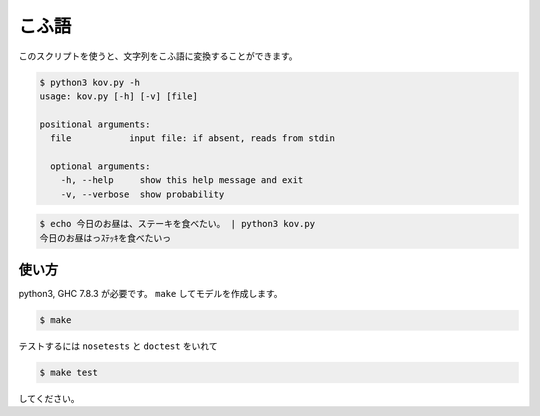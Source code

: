 ========
こふ語
========

このスクリプトを使うと、文字列をこふ語に変換することができます。

.. code-block:: bash

    $ python3 kov.py -h
    usage: kov.py [-h] [-v] [file]

    positional arguments:
      file           input file: if absent, reads from stdin

      optional arguments:
        -h, --help     show this help message and exit
        -v, --verbose  show probability

.. code-block:: bash

    $ echo 今日のお昼は、ステーキを食べたい。 | python3 kov.py
    今日のお昼はっｽﾃｯｷを食べたいっ


使い方
=======

python3, GHC 7.8.3 が必要です。 ``make`` してモデルを作成します。

.. code-block:: bash

    $ make

テストするには ``nosetests`` と ``doctest`` をいれて

.. code-block:: bash

    $ make test

してください。

